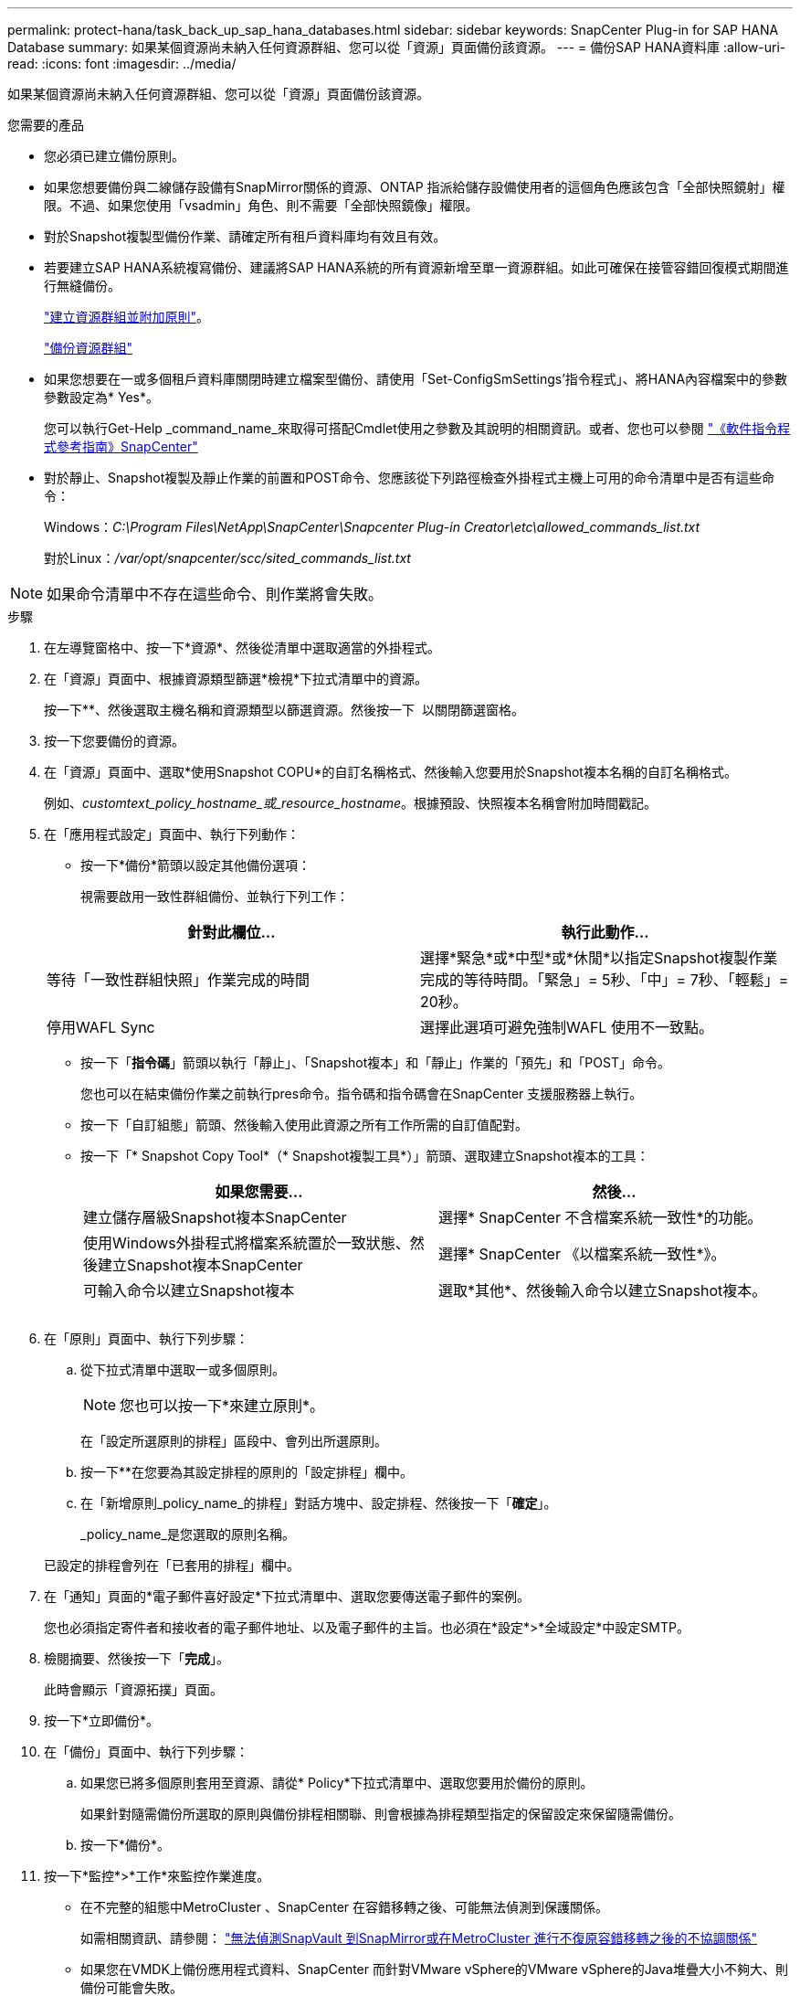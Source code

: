 ---
permalink: protect-hana/task_back_up_sap_hana_databases.html 
sidebar: sidebar 
keywords: SnapCenter Plug-in for SAP HANA Database 
summary: 如果某個資源尚未納入任何資源群組、您可以從「資源」頁面備份該資源。 
---
= 備份SAP HANA資料庫
:allow-uri-read: 
:icons: font
:imagesdir: ../media/


[role="lead"]
如果某個資源尚未納入任何資源群組、您可以從「資源」頁面備份該資源。

.您需要的產品
* 您必須已建立備份原則。
* 如果您想要備份與二線儲存設備有SnapMirror關係的資源、ONTAP 指派給儲存設備使用者的這個角色應該包含「全部快照鏡射」權限。不過、如果您使用「vsadmin」角色、則不需要「全部快照鏡像」權限。
* 對於Snapshot複製型備份作業、請確定所有租戶資料庫均有效且有效。
* 若要建立SAP HANA系統複寫備份、建議將SAP HANA系統的所有資源新增至單一資源群組。如此可確保在接管容錯回復模式期間進行無縫備份。
+
link:task_create_resource_groups_and_attach_policies.html["建立資源群組並附加原則"]。

+
link:task_back_up_resource_groups_sap_hana.html["備份資源群組"]

* 如果您想要在一或多個租戶資料庫關閉時建立檔案型備份、請使用「Set-ConfigSmSettings'指令程式」、將HANA內容檔案中的參數參數設定為* Yes*。
+
您可以執行Get-Help _command_name_來取得可搭配Cmdlet使用之參數及其說明的相關資訊。或者、您也可以參閱 https://library.netapp.com/ecm/ecm_download_file/ECMLP2886205["《軟件指令程式參考指南》SnapCenter"]

* 對於靜止、Snapshot複製及靜止作業的前置和POST命令、您應該從下列路徑檢查外掛程式主機上可用的命令清單中是否有這些命令：
+
Windows：_C:\Program Files\NetApp\SnapCenter\Snapcenter Plug-in Creator\etc\allowed_commands_list.txt_

+
對於Linux：_/var/opt/snapcenter/scc/sited_commands_list.txt_




NOTE: 如果命令清單中不存在這些命令、則作業將會失敗。

.步驟
. 在左導覽窗格中、按一下*資源*、然後從清單中選取適當的外掛程式。
. 在「資源」頁面中、根據資源類型篩選*檢視*下拉式清單中的資源。
+
按一下*image:../media/filter_icon.gif[""]*、然後選取主機名稱和資源類型以篩選資源。然後按一下 image:../media/filter_icon.gif[""] 以關閉篩選窗格。

. 按一下您要備份的資源。
. 在「資源」頁面中、選取*使用Snapshot COPU*的自訂名稱格式、然後輸入您要用於Snapshot複本名稱的自訂名稱格式。
+
例如、_customtext_policy_hostname_或_resource_hostname_。根據預設、快照複本名稱會附加時間戳記。

. 在「應用程式設定」頁面中、執行下列動作：
+
** 按一下*備份*箭頭以設定其他備份選項：
+
視需要啟用一致性群組備份、並執行下列工作：

+
|===
| 針對此欄位... | 執行此動作... 


 a| 
等待「一致性群組快照」作業完成的時間
 a| 
選擇*緊急*或*中型*或*休閒*以指定Snapshot複製作業完成的等待時間。「緊急」= 5秒、「中」= 7秒、「輕鬆」= 20秒。



 a| 
停用WAFL Sync
 a| 
選擇此選項可避免強制WAFL 使用不一致點。

|===
** 按一下「*指令碼*」箭頭以執行「靜止」、「Snapshot複本」和「靜止」作業的「預先」和「POST」命令。
+
您也可以在結束備份作業之前執行pres命令。指令碼和指令碼會在SnapCenter 支援服務器上執行。

** 按一下「自訂組態」箭頭、然後輸入使用此資源之所有工作所需的自訂值配對。
** 按一下「* Snapshot Copy Tool*（* Snapshot複製工具*）」箭頭、選取建立Snapshot複本的工具：
+
|===
| 如果您需要... | 然後... 


 a| 
建立儲存層級Snapshot複本SnapCenter
 a| 
選擇* SnapCenter 不含檔案系統一致性*的功能。



 a| 
使用Windows外掛程式將檔案系統置於一致狀態、然後建立Snapshot複本SnapCenter
 a| 
選擇* SnapCenter 《以檔案系統一致性*》。



 a| 
可輸入命令以建立Snapshot複本
 a| 
選取*其他*、然後輸入命令以建立Snapshot複本。

|===
+
image:../media/application_settings.gif[""]



. 在「原則」頁面中、執行下列步驟：
+
.. 從下拉式清單中選取一或多個原則。
+

NOTE: 您也可以按一下*來建立原則image:../media/add_policy_from_resourcegroup.gif[""]*。

+
在「設定所選原則的排程」區段中、會列出所選原則。

.. 按一下*image:../media/add_policy_from_resourcegroup.gif[""]*在您要為其設定排程的原則的「設定排程」欄中。
.. 在「新增原則_policy_name_的排程」對話方塊中、設定排程、然後按一下「*確定*」。
+
_policy_name_是您選取的原則名稱。

+
已設定的排程會列在「已套用的排程」欄中。



. 在「通知」頁面的*電子郵件喜好設定*下拉式清單中、選取您要傳送電子郵件的案例。
+
您也必須指定寄件者和接收者的電子郵件地址、以及電子郵件的主旨。也必須在*設定*>*全域設定*中設定SMTP。

. 檢閱摘要、然後按一下「*完成*」。
+
此時會顯示「資源拓撲」頁面。

. 按一下*立即備份*。
. 在「備份」頁面中、執行下列步驟：
+
.. 如果您已將多個原則套用至資源、請從* Policy*下拉式清單中、選取您要用於備份的原則。
+
如果針對隨需備份所選取的原則與備份排程相關聯、則會根據為排程類型指定的保留設定來保留隨需備份。

.. 按一下*備份*。


. 按一下*監控*>*工作*來監控作業進度。
+
** 在不完整的組態中MetroCluster 、SnapCenter 在容錯移轉之後、可能無法偵測到保護關係。
+
如需相關資訊、請參閱： https://kb.netapp.com/Advice_and_Troubleshooting/Data_Protection_and_Security/SnapCenter/Unable_to_detect_SnapMirror_or_SnapVault_relationship_after_MetroCluster_failover["無法偵測SnapVault 到SnapMirror或在MetroCluster 進行不復原容錯移轉之後的不協調關係"^]

** 如果您在VMDK上備份應用程式資料、SnapCenter 而針對VMware vSphere的VMware vSphere的Java堆疊大小不夠大、則備份可能會失敗。
+
若要增加Java堆大小、請找出指令碼檔案_/opt/netapp/init_scripts/scvservice_。在該指令碼中、_do_start method_命令會啟動SnapCenter VMware插件服務。將該命令更新為：_java -jar -Xmx8192M -Xms4096M_




